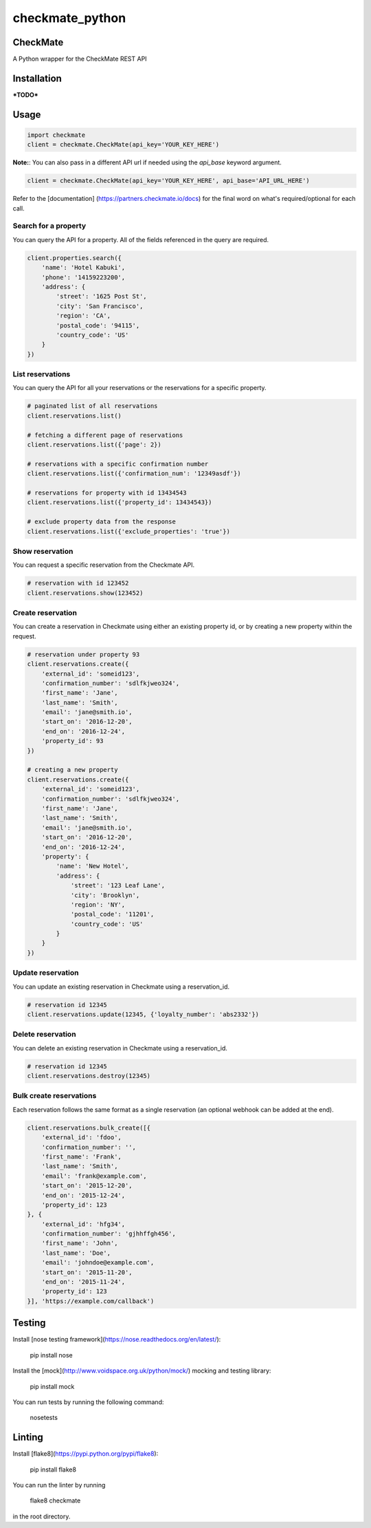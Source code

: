 checkmate_python
===================

CheckMate
-----------

A Python wrapper for the CheckMate REST API

Installation
----------------

***TODO***

Usage
------------

.. code-block:: python

    import checkmate
    client = checkmate.CheckMate(api_key='YOUR_KEY_HERE')

**Note:**: You can also pass in a different API url if needed using the *api_base* keyword argument.

.. code-block:: python

    client = checkmate.CheckMate(api_key='YOUR_KEY_HERE', api_base='API_URL_HERE')

Refer to the [documentation] (https://partners.checkmate.io/docs) for the final word on what's required/optional for each call.

Search for a property
~~~~~~~~~~~~~~~~~~~~~~

You can query the API for a property. All of the fields referenced in the query are required.

.. code-block:: python

    client.properties.search({
        'name': 'Hotel Kabuki',
        'phone': '14159223200',
        'address': {
            'street': '1625 Post St',
            'city': 'San Francisco',
            'region': 'CA',
            'postal_code': '94115',
            'country_code': 'US'
        }
    })

List reservations
~~~~~~~~~~~~~~~~~~~~~~

You can query the API for all your reservations or the reservations for a specific property.

.. code-block:: python

    # paginated list of all reservations
    client.reservations.list()

    # fetching a different page of reservations
    client.reservations.list({'page': 2})

    # reservations with a specific confirmation number
    client.reservations.list({'confirmation_num': '12349asdf'})

    # reservations for property with id 13434543
    client.reservations.list({'property_id': 13434543})

    # exclude property data from the response
    client.reservations.list({'exclude_properties': 'true'})

Show reservation
~~~~~~~~~~~~~~~~~~~~~~

You can request a specific reservation from the Checkmate API.

.. code-block:: python

    # reservation with id 123452  
    client.reservations.show(123452)

Create reservation
~~~~~~~~~~~~~~~~~~~~~~

You can create a reservation in Checkmate using either an existing property id, or by creating a new property within the request.

.. code-block:: python

    # reservation under property 93
    client.reservations.create({
        'external_id': 'someid123',
        'confirmation_number': 'sdlfkjweo324',
        'first_name': 'Jane',
        'last_name': 'Smith',
        'email': 'jane@smith.io',
        'start_on': '2016-12-20',
        'end_on': '2016-12-24',
        'property_id': 93
    })

    # creating a new property
    client.reservations.create({
        'external_id': 'someid123',
        'confirmation_number': 'sdlfkjweo324',
        'first_name': 'Jane',
        'last_name': 'Smith',
        'email': 'jane@smith.io',
        'start_on': '2016-12-20',
        'end_on': '2016-12-24',
        'property': {
            'name': 'New Hotel',
            'address': {
                'street': '123 Leaf Lane',
                'city': 'Brooklyn',
                'region': 'NY',
                'postal_code': '11201',
                'country_code': 'US'
            }
        }
    })

Update reservation
~~~~~~~~~~~~~~~~~~~~~~

You can update an existing reservation in Checkmate using a reservation_id.

.. code-block:: python

    # reservation id 12345
    client.reservations.update(12345, {'loyalty_number': 'abs2332'})

Delete reservation
~~~~~~~~~~~~~~~~~~~~~~

You can delete an existing reservation in Checkmate using a reservation_id.

.. code-block:: python

    # reservation id 12345
    client.reservations.destroy(12345)

Bulk create reservations
~~~~~~~~~~~~~~~~~~~~~~~~~~

Each reservation follows the same format as a single reservation (an optional webhook can be added at the end).

.. code-block:: python

    client.reservations.bulk_create([{
        'external_id': 'fdoo',
        'confirmation_number': '',
        'first_name': 'Frank',
        'last_name': 'Smith',
        'email': 'frank@example.com',
        'start_on': '2015-12-20',
        'end_on': '2015-12-24',
        'property_id': 123
    }, {
        'external_id': 'hfg34',
        'confirmation_number': 'gjhhffgh456',
        'first_name': 'John',
        'last_name': 'Doe',
        'email': 'johndoe@example.com',
        'start_on': '2015-11-20',
        'end_on': '2015-11-24',
        'property_id': 123
    }], 'https://example.com/callback')

Testing
--------

Install [nose testing framework](https://nose.readthedocs.org/en/latest/):

    pip install nose

Install the [mock](http://www.voidspace.org.uk/python/mock/) mocking and testing library:

    pip install mock

You can run tests by running the following command:

    nosetests

Linting
--------

Install [flake8](https://pypi.python.org/pypi/flake8):

    pip install flake8

You can run the linter by running

    flake8 checkmate

in the root directory.

